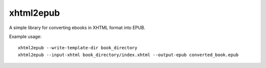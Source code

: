 xhtml2epub
==========

A simple library for converting ebooks in XHTML format into EPUB.

Example usage::

    xhtml2epub --write-template-dir book_directory
    xhtml2epub --input-xhtml book_directory/index.xhtml --output-epub converted_book.epub
